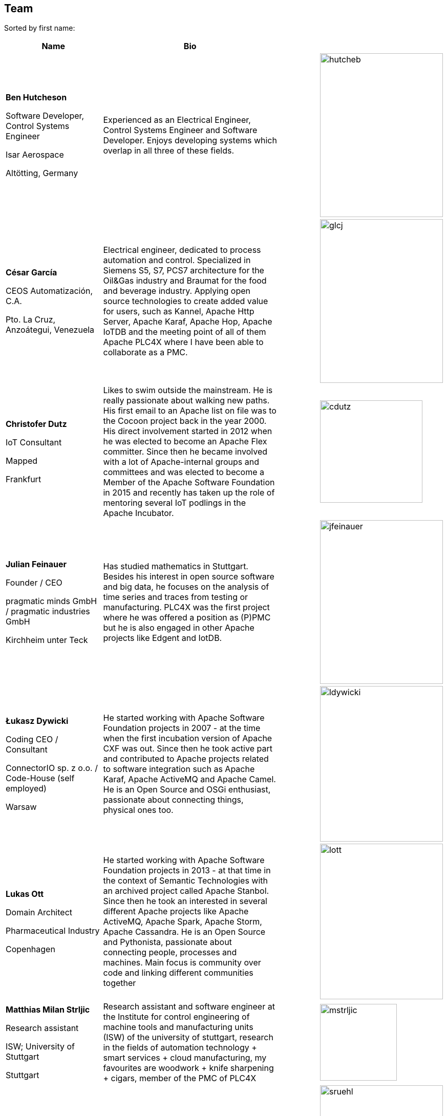 //
//  Licensed to the Apache Software Foundation (ASF) under one or more
//  contributor license agreements.  See the NOTICE file distributed with
//  this work for additional information regarding copyright ownership.
//  The ASF licenses this file to You under the Apache License, Version 2.0
//  (the "License"); you may not use this file except in compliance with
//  the License.  You may obtain a copy of the License at
//
//      https://www.apache.org/licenses/LICENSE-2.0
//
//  Unless required by applicable law or agreed to in writing, software
//  distributed under the License is distributed on an "AS IS" BASIS,
//  WITHOUT WARRANTIES OR CONDITIONS OF ANY KIND, either express or implied.
//  See the License for the specific language governing permissions and
//  limitations under the License.
//
:imagesdir: ../images/
:icons: font

== Team

Sorted by first name:

[width="100%",cols="2,4,1,1",options="header"]
|=========================================================
|Name |Bio | |
| *Ben Hutcheson*

Software Developer, Control Systems Engineer

Isar Aerospace

Altötting, Germany |Experienced as an Electrical Engineer, Control Systems Engineer and Software Developer. Enjoys developing systems which overlap in all three of these fields. | a| image::team/hutcheb.png[hutcheb, 240, 320]
| *César García*

CEOS Automatización, C.A.

Pto. La Cruz, Anzoátegui, Venezuela |Electrical engineer, dedicated to process automation and control. Specialized in Siemens S5, S7, PCS7 architecture for the Oil&Gas industry and Braumat for the food and beverage industry. Applying open source technologies to create added value for users, such as Kannel, Apache Http Server, Apache Karaf, Apache Hop, Apache IoTDB and the meeting point of all of them Apache PLC4X where I have been able to collaborate as a PMC. | a| image::team/glcj.jpg[glcj, 240, 320]
| *Christofer Dutz*

IoT Consultant

Mapped

Frankfurt |Likes to swim outside the mainstream. He is really passionate about walking new paths. His first email to an Apache list on file was to the Cocoon project back in the year 2000. His direct involvement started in 2012 when he was elected to become an Apache Flex committer. Since then he became involved with a lot of Apache-internal groups and committees and was elected to become a Member of the Apache Software Foundation in 2015 and recently has taken up the role of mentoring several IoT podlings in the Apache Incubator. | a|image::team/cdutz.png[cdutz, 200, 200]
| *Julian Feinauer*

Founder / CEO

pragmatic minds GmbH /
pragmatic industries GmbH

Kirchheim unter Teck |Has studied mathematics in Stuttgart. Besides his interest in open source software and big data, he focuses on the analysis of time series and traces from testing or manufacturing. PLC4X was the first project where he was offered a position as (P)PMC but he is also engaged in other Apache projects like Edgent and IotDB. | a|image::team/jfeinauer.jpg[jfeinauer, 240, 320]
| *Łukasz Dywicki*

Coding CEO / Consultant

ConnectorIO sp. z o.o. /
Code-House (self employed)

Warsaw | He started working with Apache Software Foundation projects in 2007 - at the time when the first incubation version of Apache CXF was out. Since then he took active part and contributed to Apache projects related to software integration such as Apache Karaf, Apache ActiveMQ and Apache Camel. He is an Open Source and OSGi enthusiast, passionate about connecting things, physical ones too. | a|image::team/ldywicki.jpg[ldywicki, 240, 304]
| *Lukas Ott*

Domain Architect

Pharmaceutical Industry

Copenhagen | He started working with Apache Software Foundation projects in 2013 - at that time in the context of Semantic Technologies with an archived project called Apache Stanbol. Since then he took an interested in several different Apache projects like Apache ActiveMQ, Apache Spark, Apache Storm, Apache Cassandra. He is an Open Source and Pythonista, passionate about connecting people, processes and machines. Main focus is community over code and linking different communities together | a|image::team/lott.jpg[lott, 240, 304]
| *Matthias Milan Strljic*

Research assistant

ISW;
University of Stuttgart

Stuttgart |Research assistant and software engineer at the Institute for control engineering of machine tools and manufacturing units (ISW) of the university of stuttgart, research in the fields of automation technology + smart services + cloud manufacturing, my favourites are woodwork + knife sharpening + cigars, member of the PMC of PLC4X| a| image::team/mstrljic.jpg[mstrljic, 150, 150]
| *Sebastian Rühl*

Software Developer

Mapped

Frankfurt |Software engineer, member of the PMC of PLC4X| a| image::team/sruehl.jpg[sruehl, 240, 320]
| *Tim Mitsch*

Engineer

pragmatic industries GmbH

Nürtingen |Electrical engineer (HW, SW and interface-stuff) from passion and very new to Apache projects. The more he is involved in open-source the more he likes it, focusing on PLC4X at first. | a|image::team/tmitsch.png[tmitsch, 240, 263]
